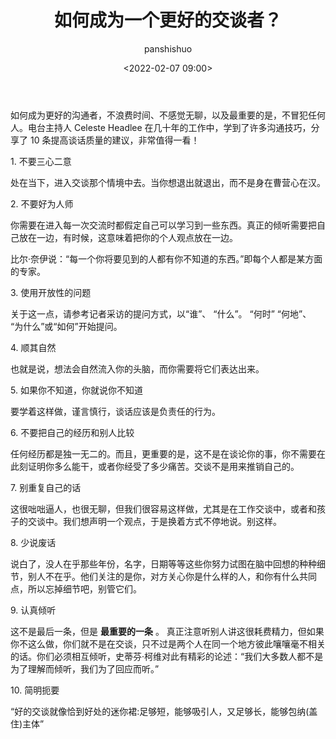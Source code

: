 #+title: 如何成为一个更好的交谈者？
#+AUTHOR: panshishuo
#+date: <2022-02-07 09:00>

如何成为更好的沟通者，不浪费时间、不感觉无聊，以及最重要的是，不冒犯任何人。电台主持人 Celeste Headlee 在几十年的工作中，学到了许多沟通技巧，分享了 10 条提高谈话质量的建议，非常值得一看！

****** 1. 不要三心二意
处在当下，进入交谈那个情境中去。当你想退出就退出，而不是身在曹营心在汉。

****** 2. 不要好为人师
你需要在进入每一次交流时都假定自己可以学习到一些东西。真正的倾听需要把自己放在一边，有时候，这意味着把你的个人观点放在一边。

比尔·奈伊说：“每一个你将要见到的人都有你不知道的东西。”即每个人都是某方面的专家。

****** 3. 使用开放性的问题
关于这一点，请参考记者采访的提问方式，以“谁”、 “什么”。 “何时” “何地”、 “为什么”或“如何”开始提问。

****** 4. 顺其自然
也就是说，想法会自然流入你的头脑，而你需要将它们表达出来。

****** 5. 如果你不知道，你就说你不知道
要学着这样做，谨言慎行，谈话应该是负责任的行为。

****** 6. 不要把自己的经历和别人比较
任何经历都是独一无二的。而且，更重要的是，这不是在谈论你的事，你不需要在此刻证明你多么能干，或者你经受了多少痛苦。交谈不是用来推销自己的。

****** 7. 别重复自己的话
这很咄咄逼人，也很无聊，但我们很容易这样做，尤其是在工作交谈中，或者和孩子的交谈中。我们想声明一个观点，于是换着方式不停地说。别这样。

****** 8. 少说废话
说白了，没人在乎那些年份，名字，日期等等这些你努力试图在脑中回想的种种细节，别人不在乎。他们关注的是你，对方关心你是什么样的人，和你有什么共同点，所以忘掉细节吧，别管它们。

****** 9. 认真倾听
这不是最后一条，但是 *最重要的一条* 。
真正注意听别人讲这很耗费精力，但如果你不这么做，你们就不是在交谈，只不过是两个人在同一个地方彼此嚷嚷毫不相关的话。你们必须相互倾听，史蒂芬·柯维对此有精彩的论述：“我们大多数人都不是为了理解而倾听，我们为了回应而听。”

****** 10. 简明扼要
“好的交谈就像恰到好处的迷你裙:足够短，能够吸引人，又足够长，能够包纳(盖住)主体”
